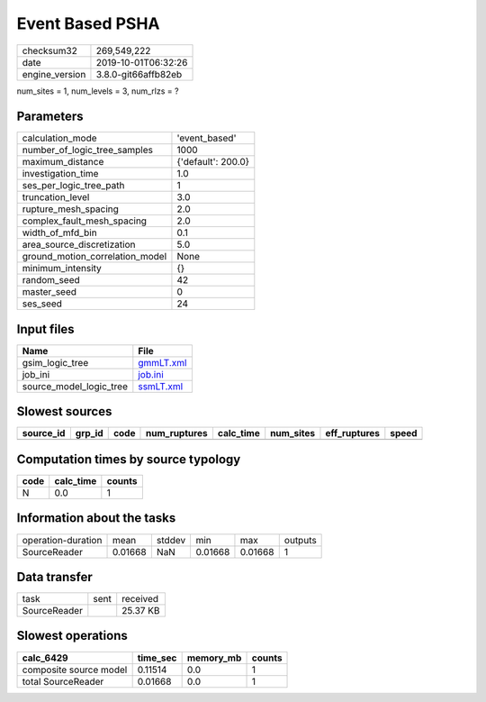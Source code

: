 Event Based PSHA
================

============== ===================
checksum32     269,549,222        
date           2019-10-01T06:32:26
engine_version 3.8.0-git66affb82eb
============== ===================

num_sites = 1, num_levels = 3, num_rlzs = ?

Parameters
----------
=============================== ==================
calculation_mode                'event_based'     
number_of_logic_tree_samples    1000              
maximum_distance                {'default': 200.0}
investigation_time              1.0               
ses_per_logic_tree_path         1                 
truncation_level                3.0               
rupture_mesh_spacing            2.0               
complex_fault_mesh_spacing      2.0               
width_of_mfd_bin                0.1               
area_source_discretization      5.0               
ground_motion_correlation_model None              
minimum_intensity               {}                
random_seed                     42                
master_seed                     0                 
ses_seed                        24                
=============================== ==================

Input files
-----------
======================= ========================
Name                    File                    
======================= ========================
gsim_logic_tree         `gmmLT.xml <gmmLT.xml>`_
job_ini                 `job.ini <job.ini>`_    
source_model_logic_tree `ssmLT.xml <ssmLT.xml>`_
======================= ========================

Slowest sources
---------------
========= ====== ==== ============ ========= ========= ============ =====
source_id grp_id code num_ruptures calc_time num_sites eff_ruptures speed
========= ====== ==== ============ ========= ========= ============ =====
========= ====== ==== ============ ========= ========= ============ =====

Computation times by source typology
------------------------------------
==== ========= ======
code calc_time counts
==== ========= ======
N    0.0       1     
==== ========= ======

Information about the tasks
---------------------------
================== ======= ====== ======= ======= =======
operation-duration mean    stddev min     max     outputs
SourceReader       0.01668 NaN    0.01668 0.01668 1      
================== ======= ====== ======= ======= =======

Data transfer
-------------
============ ==== ========
task         sent received
SourceReader      25.37 KB
============ ==== ========

Slowest operations
------------------
====================== ======== ========= ======
calc_6429              time_sec memory_mb counts
====================== ======== ========= ======
composite source model 0.11514  0.0       1     
total SourceReader     0.01668  0.0       1     
====================== ======== ========= ======